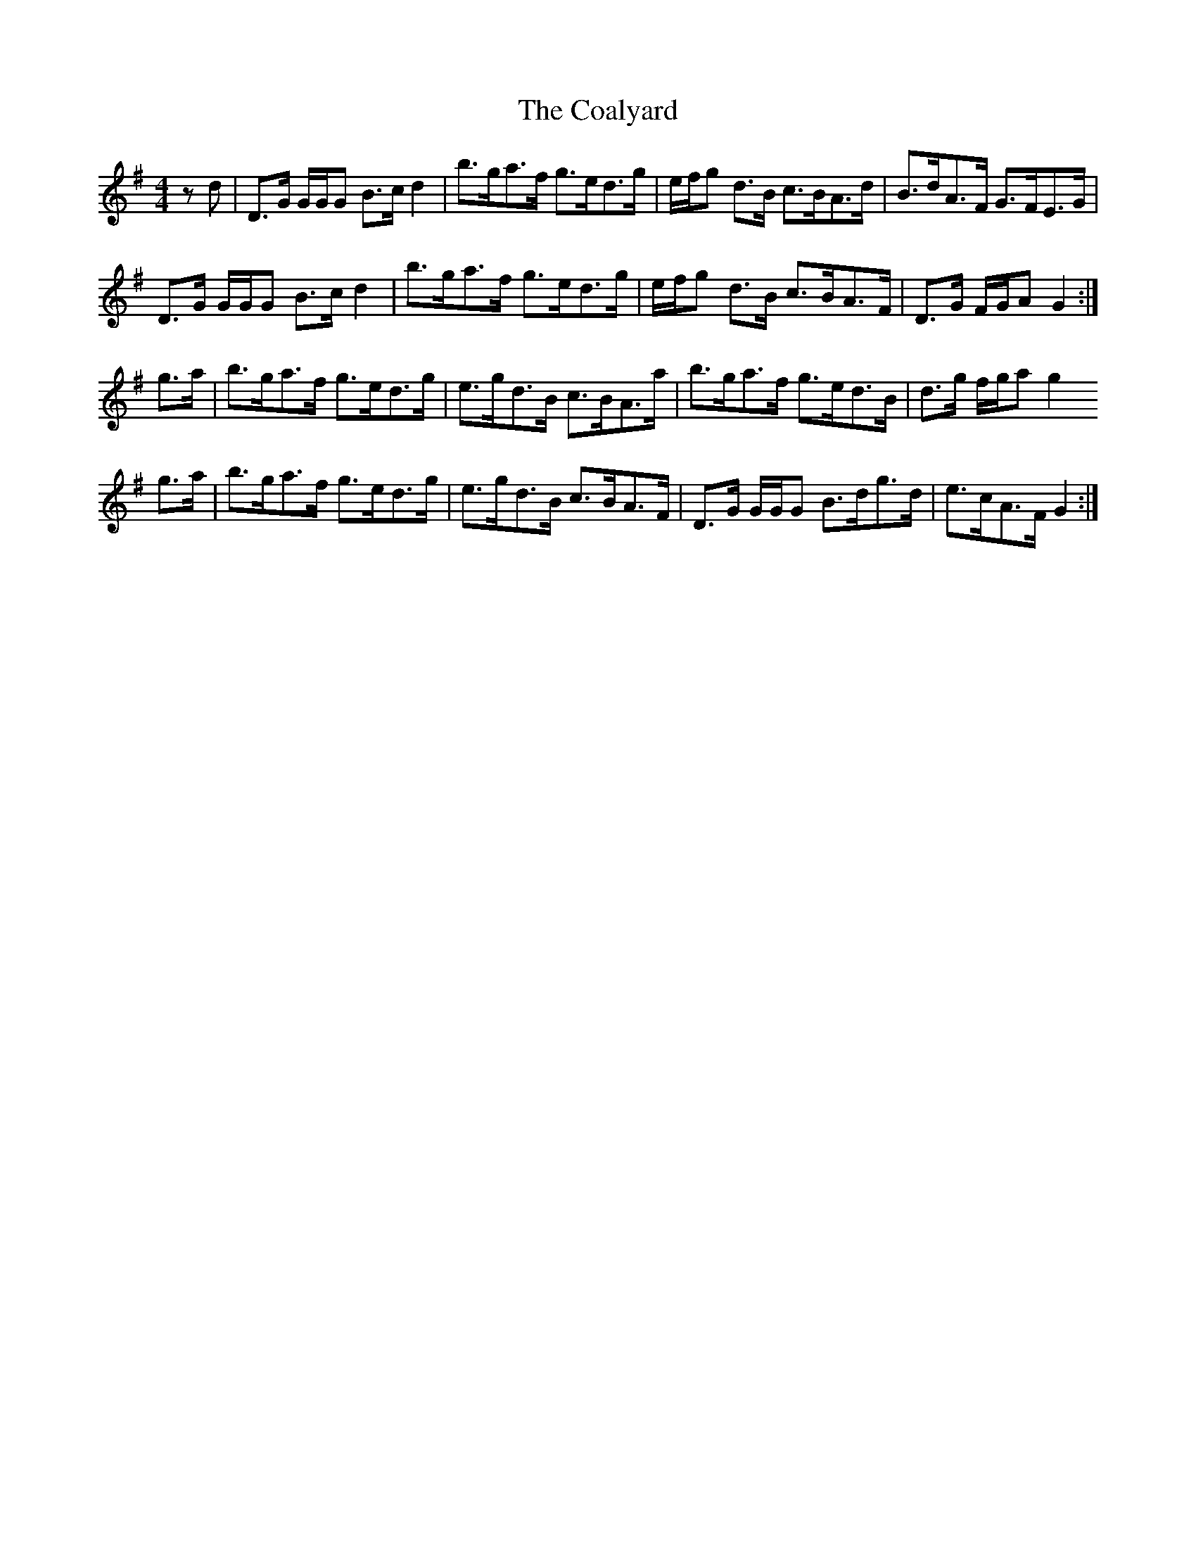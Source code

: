 X: 7499
T: Coalyard, The
R: hornpipe
M: 4/4
K: Gmajor
z d|D>G G/G/G B>c d2|b>ga>f g>ed>g|e/f/g d>B c>BA>d|B>dA>F G>FE>G|
D>G G/G/G B>c d2|b>ga>f g>ed>g|e/f/g d>B c>BA>F|D>G F/G/A G2:|
g>a|b>ga>f g>ed>g|e>gd>B c>BA>a|b>ga>f g>ed>B|d>g f/g/a g2
g>a|b>ga>f g>ed>g|e>gd>B c>BA>F|D>G G/G/G B>dg>d|e>cA>F G2:|

